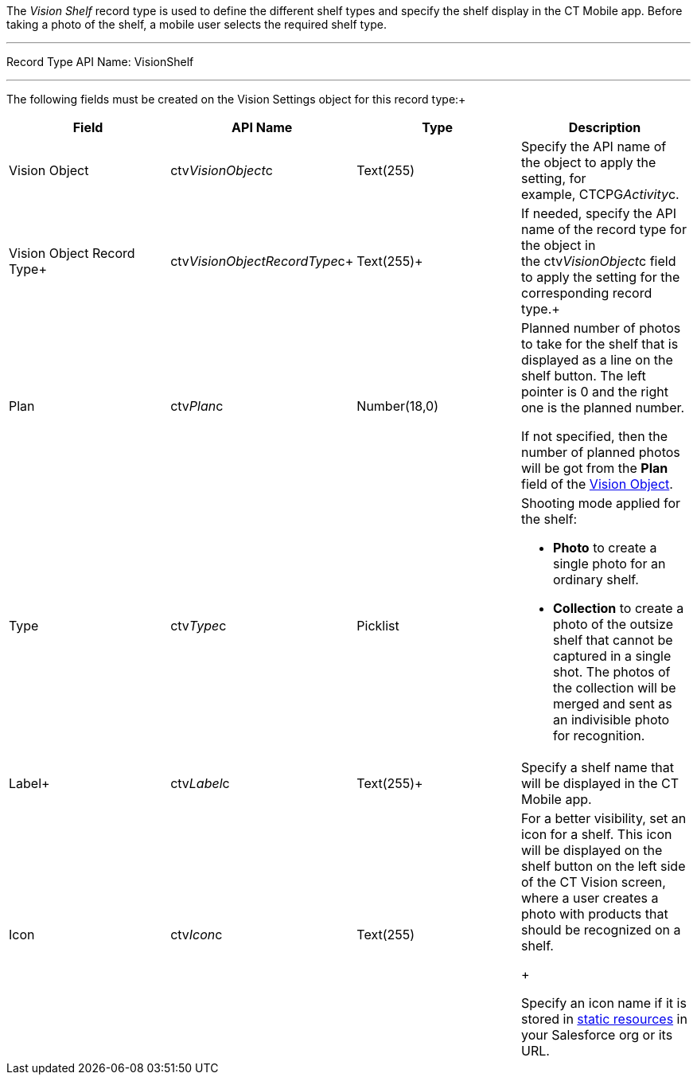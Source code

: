 The _Vision Shelf_ record type is used to define the different shelf
types and specify the shelf display in the CT Mobile app. Before taking
a photo of the shelf, a mobile user selects the required shelf type.

'''''

Record Type API Name: VisionShelf

'''''

The following fields must be created on the Vision Settings object for
this record type:+

[width="100%",cols="25%,25%,25%,25%",]
|=======================================================================
|*Field* |*API Name* |*Type* |*Description*

|Vision Object |ctv__VisionObject__c |Text(255) |Specify the API name of
the object to apply the setting, for example, CTCPG__Activity__c. 

|Vision Object Record Type+ |ctv__VisionObjectRecordType__c+
|Text(255)+ |If needed, specify the API name of the record type for the
object in the ctv__VisionObject__c field to apply the setting for the
corresponding record type.+

|Plan |ctv__Plan__c |Number(18,0) a|
Planned number of photos to take for the shelf that is displayed as a
line on the shelf button. The left pointer is 0 and the right one is the
planned number.

If not specified, then the number of planned photos will be got from the
*Plan* field of the
link:vision-object-field-reference-ir-2-9.html[Vision Object].

|Type |ctv__Type__c |Picklist a|
Shooting mode applied for the shelf:

* *Photo* to create a single photo for an ordinary shelf.
* *Collection* to create a photo of the outsize shelf that cannot be
captured in a single shot. The photos of the collection will be merged
and sent as an indivisible photo for recognition.

|Label+ |ctv__Label__c |Text(255)+ |Specify a shelf name that will be
displayed in the CT Mobile app.

|Icon |ctv__Icon__c |Text(255) a|
For a better visibility, set an icon for a shelf. This icon will be
displayed on the shelf button on the left side of the CT Vision screen,
where a user creates a photo with products that should be recognized on
a shelf.

+

Specify an icon name if it is stored in
https://help.salesforce.com/s/articleView?id=pages_static_resources.htm&language=en_US&type=5[static
resources] in your Salesforce org or its URL.

|=======================================================================
